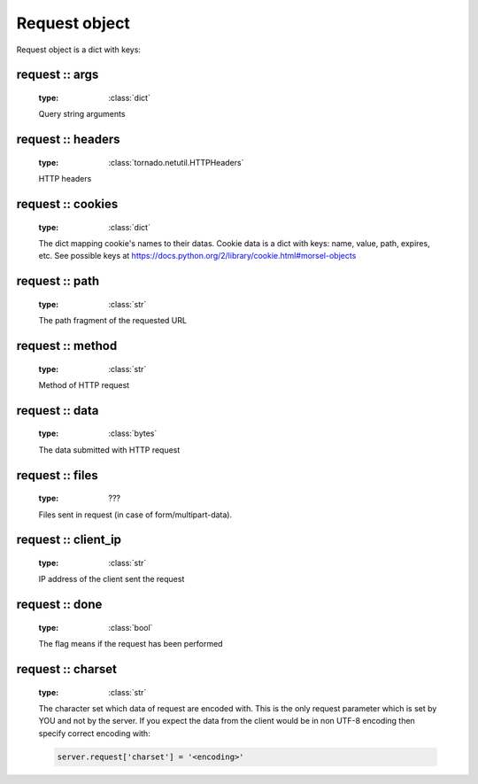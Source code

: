 .. _api_request:

Request object
==============

Request object is a dict with keys:

request :: args
^^^^^^^^^^^^^^^
    
    :type: :class:`dict`

    Query string arguments

request :: headers
^^^^^^^^^^^^^^^^^^

    :type: :class:`tornado.netutil.HTTPHeaders`

    HTTP headers

request :: cookies
^^^^^^^^^^^^^^^^^^

    :type: :class:`dict`

    The dict mapping cookie's names to their datas.
    Cookie data is a dict with keys: name, value, path, expires, etc.
    See possible keys at https://docs.python.org/2/library/cookie.html#morsel-objects

request :: path
^^^^^^^^^^^^^^^
    :type: :class:`str`

    The path fragment of the requested URL

request :: method
^^^^^^^^^^^^^^^^^

    :type: :class:`str`
    
    Method of HTTP request

request :: data
^^^^^^^^^^^^^^^

    :type: :class:`bytes`

    The data submitted with HTTP request

request :: files
^^^^^^^^^^^^^^^^
    
    :type: ???

    Files sent in request (in case of form/multipart-data).

request :: client_ip
^^^^^^^^^^^^^^^^^^^^

    :type: :class:`str`

    IP address of the client sent the request

request :: done
^^^^^^^^^^^^^^^

    :type: :class:`bool`

    The flag means if the request has been performed

request :: charset
^^^^^^^^^^^^^^^^^^^

    :type: :class:`str`


    The character set which data of request are encoded with. This is the only
    request parameter which is set by YOU and not by the server. If you expect
    the data from the client would be in non UTF-8 encoding then specify correct
    encoding with:

    ..  code:: python

        server.request['charset'] = '<encoding>'

